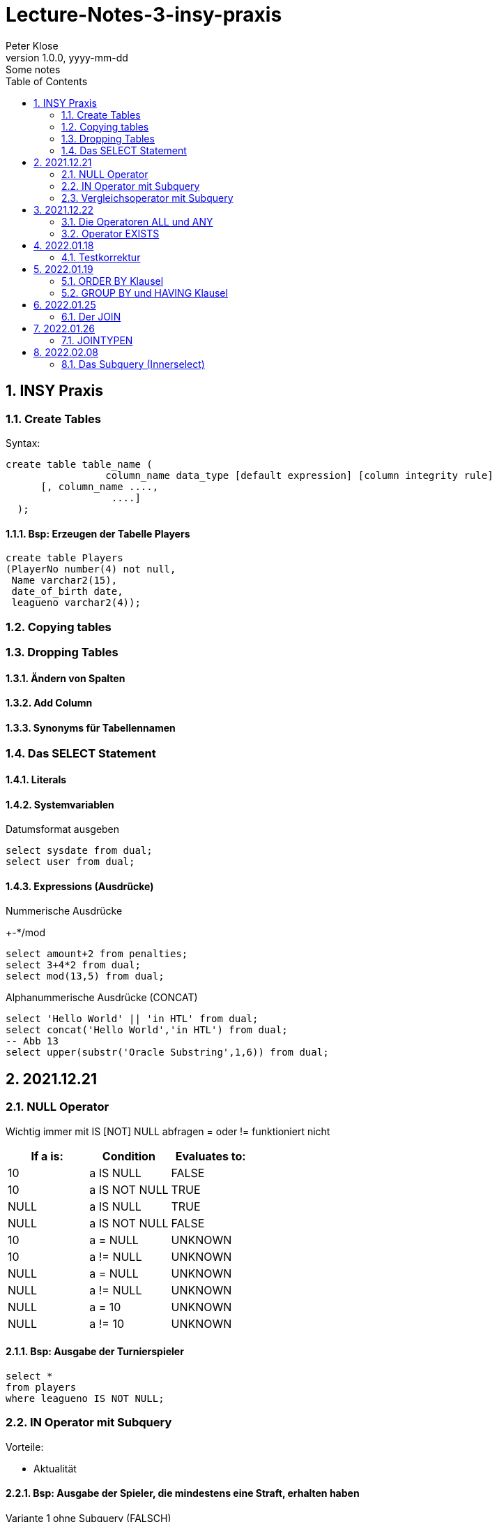 = Lecture-Notes-3-insy-praxis
Peter Klose
1.0.0, yyyy-mm-dd: Some notes
ifndef::imagesdir[:imagesdir: images]
//:toc-placement!:  // prevents the generation of the doc at this position, so it can be printed afterwards
:sourcedir: ../src/main/java
:icons: font
:sectnums:    // Nummerierung der Überschriften / section numbering
:toc: left

//Need this blank line after ifdef, don't know why...
ifdef::backend-html5[]

// print the toc here (not at the default position)
//toc::[]

== INSY Praxis

=== Create Tables

Syntax:

[source,sql]
----
create table table_name (
                 column_name data_type [default expression] [column integrity rule]
      [, column_name ....,
                  ....]
  );
----

==== Bsp: Erzeugen der Tabelle Players

[source,sql]
----
create table Players
(PlayerNo number(4) not null,
 Name varchar2(15),
 date_of_birth date,
 leagueno varchar2(4));
----
//Abb4
//Abb5
=== Copying tables
//Abb7

=== Dropping Tables
//Abb9

==== Ändern von Spalten

==== Add Column

==== Synonyms für Tabellennamen

=== Das SELECT Statement

==== Literals

==== Systemvariablen

Datumsformat ausgeben

[source,sql]
----
select sysdate from dual;
select user from dual;
----

==== Expressions (Ausdrücke)

Nummerische Ausdrücke

+-*/mod

[source,sql]
----
select amount+2 from penalties;
select 3+4*2 from dual;
select mod(13,5) from dual;
----

Alphanummerische Ausdrücke (CONCAT)

[source,sql]
----
select 'Hello World' || 'in HTL' from dual;
select concat('Hello World','in HTL') from dual;
-- Abb 13
select upper(substr('Oracle Substring',1,6)) from dual;
----

== 2021.12.21

=== NULL Operator

//Abb 20
Wichtig immer mit IS [NOT] NULL abfragen = oder != funktioniert nicht

|===
|If a is: |Condition |Evaluates to:

|10
|a IS NULL
|FALSE

|10
|a IS NOT NULL
|TRUE

|NULL
|a IS NULL
|TRUE

|NULL
|a IS NOT NULL
|FALSE

|10
|a = NULL
|UNKNOWN

|10
|a != NULL
|UNKNOWN

|NULL
|a = NULL
|UNKNOWN

|NULL
|a != NULL
|UNKNOWN

|NULL
|a = 10
|UNKNOWN

|NULL
|a != 10
|UNKNOWN
|===

==== Bsp: Ausgabe der Turnierspieler

[source,sql]
----
select *
from players
where leagueno IS NOT NULL;
----

=== IN Operator mit Subquery

Vorteile:

* Aktualität

==== Bsp: Ausgabe der Spieler, die mindestens eine Straft, erhalten haben

Variante 1 ohne Subquery (FALSCH)

[source,sql]
----
select distinct playerno
from penalties;

select *
from players
where playerno
    in (6,8,27,44,104);
----

Variante 2 mit Subquery (RICHTIG)

[source,sql]
----
select * from players where playerno in (select playerno from penalties);
--in der Klammer mit oder ohne distinct
----

==== Bsp: Ausgabe der Playerno, name und initials der Spieler, die mindestens ein match gewonnen haben

[source,sql]
----
select playerno,name,initials from players where playerno in (select playerno from matches where won >= 1);
----

INS_SQL-Uebun3.sql

=== Vergleichsoperator mit Subquery

Syntax

[source,sql]
----
expression comparison_operator (subquery);
----

Der Vergleich mit Subqueries, darf das Subquery nur 1 Zeile leifern.

==== Bsp: Ausgabe der Playerno und name der Spieler, die älter als R.Parmenter sind?

[source,sql]
----
select playerno, name
from players
where year_of_birth <
      (select year_of_birth
      from players
      where name
            like 'Parmenter'
        and initials
            like 'R');
----


== 2021.12.22

=== Die Operatoren ALL und ANY

Syntax:

[source,sql]
----
expression comparison_operator ALL (subquery);
expression comparison_operator ANY (subquery);
----

expression comparison_operator ALL (subquery)
expression comparison_operator ANY (subquery)

==== Hinweis:

Ausdruck mit ALL leifert TRUE, wenn:

* der Vergleich mit allen Zeilen des Subqueries erfüllt ist
* das Subquery keine Zeilen liefert
sonst FALSE

Ausdruck mit ANY leifert FALSE, wenn:

* der Vergleich mit keiner Zeilen des Subqueries erfüllt ist
* das Subquery keine Zeilen liefert
sonst TRUE

==== Vergeleich:
IN (subquery) <-> = ANY (subquery)
NOT IN (subquery) <-> <> ALL (subquery)

==== Bsp: Ausgabe von playerno, name der Spieler, year_of_birt des ältesten Spielers

[source,sql]
----
select playerno, name, year_of_birth from players where year_of_birth <= All(select year_of_birth from players);
--oder
select playerno, name, year_of_birth from players where year_of_birth = (select min(year_of_birth) from players);
----

=== Operator EXISTS

==== Syntax:

[source,sql]
----
[NOT] exists (subquery);
----

==== Hinweis:

Ausdruck liefert TRUE, wenn:

* die Subquerie mindestens eine Zeiel liefert
sonst immer FALSE

IMPORTANT: ENDE TEST01 STOFF

== 2022.01.18

=== Testkorrektur

== 2022.01.19

=== ORDER BY Klausel

==== Syntax:

[source,sql]
----
ORDER BY expression [ASC | DESC] [,expression ....];

select playerNo from players ORDER BY playerNo;
select
----

NULL immer höchste Wert

==== Bsp:

[source,sql]
----
select name, initials from players order by name ASC, initials DESC;
--oder
select name, initials from players order by 1 ASC, 2 DESC;
----

=== GROUP BY und HAVING Klausel

Mit Hilfe der *GROUP BY* Klausel werden Zeilen auf Grund der gleichen Eigenschaften gruppiert, mit Hilfe der *HAVING* können Bedingungen bezüglich der Gruppen gesetzt werden.

==== Bsp: Anzahl der Spieler in jeder Stadt
[source,sql]
----
select town,count(*) as Anzahl from players GROUP by town;
----

==== Bsp: Anzahl der Strafen pro Jahr
[source,sql]
----
select to_char(pen_date,'YYYY'), sum(amount) from penalties GROUP BY to_char(pen_date,'YYYY');
--Vorsicht Falsch:
select to_char(pen_date,'YYYY'), sum(amount) from penalties GROUP BY pen_date;
----

INS_SQL-Übung5.sql

== 2022.01.25

=== Der JOIN

Ein Select Statement wird als *JOIN* bezeichnet wenn in der *FROM* Klausel mindestens 2 Tabellen angegeben werden und die *WHERE* Klausel mindestens eine Bedingung enthält, die die Spalten der Tabellen verbinden.

Ohne Angabe der *JOIN-Bedingung*: karthesisches Produkt (jedes mit jedem)

[source,sql]
----
select * from players, penalties;
--112 Rows
----

* 112 Rows
* weil 14 Rows (Players) * 8 Rows (Penalties)


==== Bsp: Ausgabe von Playerno,Name und Amount
[source,sql]
----
select penalties.playerno, name,amount
from players,penalties
where players.playerno = penalties.playerno;
--oder
select players.playerno, name,amount
from players,penalties
where players.playerno = penalties.playerno;
--oder
select pl.playerno, pl.name, pe.amount
from players pl,penalties pe
where pl.playerno = pe.playerno;
----

==== Bsp: Gleiche Spieler zusammengefasst
[source,sql]
----
select pl.playerno, pl.name, sum(pe.amount)
from players pl,penalties pe
where pl.playerno = pe.playerno
group by pl.playerno,pl.name;
----

== 2022.01.26

Der am häufigsten verwendete Jointyp ist der *EQUIJOIN* (Vergleichsoperator =)

=== JOINTYPEN

Siehe JOIN_neu.pdf

== 2022.02.08

=== Das Subquery (Innerselect)

Wieder ein *SELECT* innerhalb der Bedingung

- keine *ORDER BY* im Subquery

==== Suchreihenfolge

. Sucher der Columns im Subquery
. Wenn nicht vorhanden, suche im Übergeordneten Select

Trick:
Alias-Name

==== Bsp:
Ausgabe von Spielernummer, Spielername derjenigen Spieler, die mindestens eine Strafe erhlaten haben?

[source,sql]
----
select playerno, name
from players pl
natural join penalties pe
group by playerno,name
having count(pe.amount) >= 1;
----

==== Bsp:
Ausgabe der Spieler mit den vier höchsten Strafen.

[source,sql]
----
select pl.playerno, name, amount
from players pl, penalties pe
where pl.playerno = pe.playerno
and 4 > (select count(*)
         from penalties
         where amount > pe.amount);
----







//==== Bsp:
//[source,sql]
//----
//----